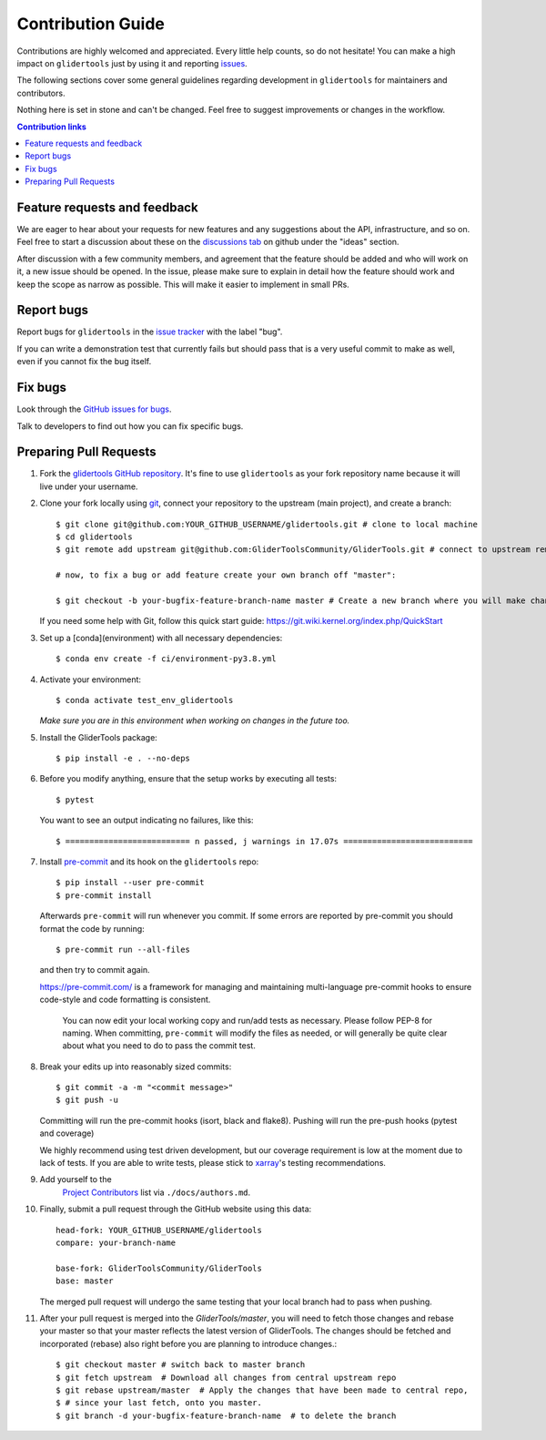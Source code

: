 =====================
Contribution Guide
=====================

Contributions are highly welcomed and appreciated.  Every little help counts,
so do not hesitate! You can make a high impact on ``glidertools`` just by using it and
reporting `issues <https://github.com/GliderToolsCommunity/GliderTools/issues>`__.

The following sections cover some general guidelines
regarding development in ``glidertools`` for maintainers and contributors.

Nothing here is set in stone and can't be changed.
Feel free to suggest improvements or changes in the workflow.


.. contents:: Contribution links
   :depth: 2



.. _submitfeedback:

Feature requests and feedback
-----------------------------

We are eager to hear about your requests for new features and any suggestions about the
API, infrastructure, and so on. Feel free to start a discussion about these on the 
`discussions tab <https://github.com/GliderToolsCommunity/GliderTools/discussions>`_ on github 
under the "ideas" section.

After discussion with a few community members, and agreement that the feature should be added and who will work on it,
a new issue should be opened. In the issue, please make sure to explain in detail how the feature should work and keep 
the scope as narrow as possible. This will make it easier to implement in small PRs.


.. _reportbugs:

Report bugs
-----------

Report bugs for ``glidertools`` in the `issue tracker <https://github.com/GliderToolsCommunity/GliderTools/issues>`_
with the label "bug".

If you can write a demonstration test that currently fails but should pass
that is a very useful commit to make as well, even if you cannot fix the bug itself.


.. _fixbugs:

Fix bugs
--------

Look through the `GitHub issues for bugs <https://github.com/GliderToolsCommunity/GliderTools/labels/bug>`_.

Talk to developers to find out how you can fix specific bugs.



Preparing Pull Requests
-----------------------

#. Fork the
   `glidertools GitHub repository <https://github.com/GliderToolsCommunity/GliderTools>`__.  It's
   fine to use ``glidertools`` as your fork repository name because it will live
   under your username.

#. Clone your fork locally using `git <https://git-scm.com/>`_, connect your repository
   to the upstream (main project), and create a branch::

    $ git clone git@github.com:YOUR_GITHUB_USERNAME/glidertools.git # clone to local machine
    $ cd glidertools 
    $ git remote add upstream git@github.com:GliderToolsCommunity/GliderTools.git # connect to upstream remote 

    # now, to fix a bug or add feature create your own branch off "master":

    $ git checkout -b your-bugfix-feature-branch-name master # Create a new branch where you will make changes

   If you need some help with Git, follow this quick start
   guide: https://git.wiki.kernel.org/index.php/QuickStart

#. Set up a [conda](environment) with all necessary dependencies::

    $ conda env create -f ci/environment-py3.8.yml 

#. Activate your environment::

   $ conda activate test_env_glidertools
   *Make sure you are in this environment when working on changes in the future too.*
   
#. Install the GliderTools package::

   $ pip install -e . --no-deps

#. Before you modify anything, ensure that the setup works by executing all tests::

   $ pytest

   You want to see an output indicating no failures, like this::

   $ ========================== n passed, j warnings in 17.07s ===========================


#. Install `pre-commit <https://pre-commit.com>`_ and its hook on the ``glidertools`` repo::

     $ pip install --user pre-commit
     $ pre-commit install

   Afterwards ``pre-commit`` will run whenever you commit. If some errors are reported by pre-commit
   you should format the code by running::

     $ pre-commit run --all-files

   and then try to commit again.

   https://pre-commit.com/ is a framework for managing and maintaining multi-language pre-commit
   hooks to ensure code-style and code formatting is consistent.

    You can now edit your local working copy and run/add tests as necessary. Please follow
    PEP-8 for naming. When committing, ``pre-commit`` will modify the files as needed, or
    will generally be quite clear about what you need to do to pass the commit test.





#. Break your edits up into reasonably sized commits::

    $ git commit -a -m "<commit message>"
    $ git push -u

   Committing will run the pre-commit hooks (isort, black and flake8).
   Pushing will run the pre-push hooks (pytest and coverage)

   We highly recommend using test driven development, but our coverage requirement is
   low at the moment due to lack of tests. If you are able to write tests, please
   stick to `xarray <http://xarray.pydata.org/en/stable/contributing.html>`_'s
   testing recommendations.


#. Add yourself to the
    `Project Contributors <https://glidertools.readthedocs.io/en/latest/authors.html>`_
    list via ``./docs/authors.md``.

#. Finally, submit a pull request through the GitHub website using this data::

    head-fork: YOUR_GITHUB_USERNAME/glidertools
    compare: your-branch-name

    base-fork: GliderToolsCommunity/GliderTools
    base: master

   The merged pull request will undergo the same testing that your local branch
   had to pass when pushing.

#. After your pull request is merged into the `GliderTools/master`, you will need
   to fetch those changes and rebase your master so that your master reflects the latest
   version of GliderTools. The changes should be fetched and incorporated (rebase) also right 
   before you are planning to introduce changes.::

     $ git checkout master # switch back to master branch
     $ git fetch upstream  # Download all changes from central upstream repo
     $ git rebase upstream/master  # Apply the changes that have been made to central repo,
     $ # since your last fetch, onto you master.
     $ git branch -d your-bugfix-feature-branch-name  # to delete the branch
